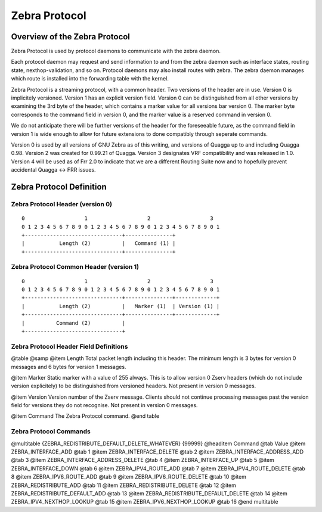 .. _Zebra_Protocol

**************
Zebra Protocol
**************

Overview of the Zebra Protocol
==============================

Zebra Protocol is used by protocol daemons to communicate with the
zebra daemon.

Each protocol daemon may request and send information to and from the
zebra daemon such as interface states, routing state,
nexthop-validation, and so on. Protocol daemons may also install routes
with zebra. The zebra daemon manages which route is installed into the
forwarding table with the kernel.

Zebra Protocol is a streaming protocol, with a common header. Two
versions of the header are in use. Version 0 is implicitely versioned.
Version 1 has an explicit version field. Version 0 can be distinguished
from all other versions by examining the 3rd byte of the header, which
contains a marker value for all versions bar version 0. The marker byte
corresponds to the command field in version 0, and the marker value is
a reserved command in version 0.

We do not anticipate there will be further versions of the header for
the foreseeable future, as the command field in version 1 is wide
enough to allow for future extensions to done compatibly through
seperate commands.

Version 0 is used by all versions of GNU Zebra as of this writing, and
versions of Quagga up to and including Quagga 0.98. Version 2 was created
for 0.99.21 of Quagga.  Version 3 designates VRF compatibility and was
released in 1.0. Version 4 will be used as of Frr 2.0 to indicate that
we are a different Routing Suite now and to hopefully prevent accidental
Quagga <-> FRR issues.

Zebra Protocol Definition
=========================

Zebra Protocol Header (version 0)
----------------------------------

::

	0                   1                   2                   3
	0 1 2 3 4 5 6 7 8 9 0 1 2 3 4 5 6 7 8 9 0 1 2 3 4 5 6 7 8 9 0 1
	+-------------------------------+---------------+
	|           Length (2)          |   Command (1) |
	+-------------------------------+---------------+


Zebra Protocol Common Header (version 1)
----------------------------------------

::

	0                   1                   2                   3
	0 1 2 3 4 5 6 7 8 9 0 1 2 3 4 5 6 7 8 9 0 1 2 3 4 5 6 7 8 9 0 1
	+-------------------------------+---------------+-------------+
	|           Length (2)          |   Marker (1)  | Version (1) |
	+-------------------------------+---------------+-------------+
	|          Command (2)          |
	+-------------------------------+


Zebra Protocol Header Field Definitions
---------------------------------------

@table @samp
@item Length
Total packet length including this header. The minimum length is 3
bytes for version 0 messages and 6 bytes for version 1 messages.

@item Marker
Static marker with a value of 255 always. This is to allow version 0
Zserv headers (which do not include version explicitely) to be
distinguished from versioned headers. Not present in version 0
messages.

@item Version
Version number of the Zserv message. Clients should not continue
processing messages past the version field for versions they do not
recognise. Not present in version 0 messages.

@item Command
The Zebra Protocol command.
@end table

Zebra Protocol Commands
-----------------------

@multitable {ZEBRA_REDISTRIBUTE_DEFAULT_DELETE_WHATEVER} {99999}
@headitem Command @tab Value
@item ZEBRA_INTERFACE_ADD	
@tab 1
@item ZEBRA_INTERFACE_DELETE
@tab 2
@item ZEBRA_INTERFACE_ADDRESS_ADD
@tab 3
@item ZEBRA_INTERFACE_ADDRESS_DELETE
@tab 4
@item ZEBRA_INTERFACE_UP
@tab 5
@item ZEBRA_INTERFACE_DOWN
@tab 6
@item ZEBRA_IPV4_ROUTE_ADD
@tab 7
@item ZEBRA_IPV4_ROUTE_DELETE
@tab 8
@item ZEBRA_IPV6_ROUTE_ADD
@tab 9
@item ZEBRA_IPV6_ROUTE_DELETE
@tab 10
@item ZEBRA_REDISTRIBUTE_ADD
@tab 11
@item ZEBRA_REDISTRIBUTE_DELETE
@tab 12
@item ZEBRA_REDISTRIBUTE_DEFAULT_ADD
@tab 13
@item ZEBRA_REDISTRIBUTE_DEFAULT_DELETE
@tab 14
@item ZEBRA_IPV4_NEXTHOP_LOOKUP
@tab 15
@item ZEBRA_IPV6_NEXTHOP_LOOKUP
@tab 16
@end multitable
